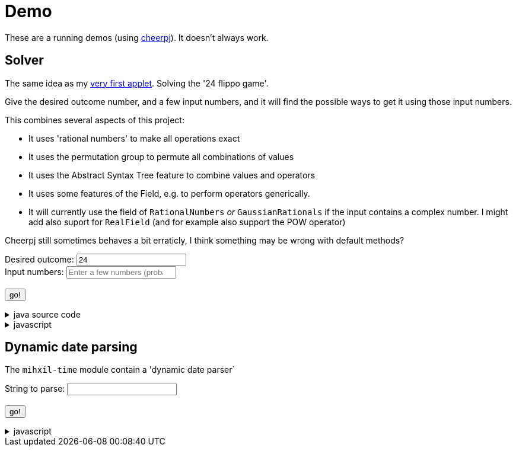 // DO NOT EDIT THIS FILE IT IS GENERATED!!
= Demo
:docinfo: private
:source-highlighter: coderay


These are a running demos (using link:https://cheerpj.com/docs/getting-started/Java-library[cheerpj]). It doesn't always work.

== Solver

The same idea as my link:https://meeuw.org/flippo/flippo.html[very first applet]. Solving the '24 flippo game'.

Give the desired outcome number, and a few input numbers, and it will find the possible ways to get it using those input numbers.

This combines several aspects of this project:

- It uses 'rational numbers' to make all operations exact
- It uses the permutation group to permute all combinations of values
- It uses the Abstract Syntax Tree feature to combine values and operators
- It uses some features of the Field, e.g. to perform operators generically.
- It will currently use the field of `RationalNumbers` _or_ `GaussianRationals` if the input contains a complex number. I might add also suport for `RealField` (and for example also support the POW operator)

Cheerpj still sometimes behaves a bit erraticly, I think something may be wrong with default methods?

++++
<form id="solver" class="demo">
  <label for="solver_result">Desired outcome:</label>
  <input type="text"
         required="required"
         id="solver_result"  list="solver_result-examples"
         data-parser="parseResult"
         data-error-message="enter one (fractional) number"
         value="24"/>
  <datalist id="solver_result-examples">
     <option value="24">24, the original 24 game value</option>
     <option value="4 1/3">factions are allowed</option>
     <option value="41"></option>
     <option value="120">120, a nicer value for 5 input numbers</option>
   </datalist>
   <br />
  <label for="solver_numbers">Input numbers:</label>
  <input type="text" id="solver_numbers"
         list="solver_numbers-examples"
         required="required"
         placeholder="Enter a few numbers (probably no more than 5)"
          data-parser="parseInput"
          data-error-message="enter one or more (fractional) numbers"
         />
   <datalist id="solver_numbers-examples">
     <option value="8 8 3 3">a hard one to make 24 with</option>
     <option value="4 7 7 7 8" >a hard one to make 120 with</option>

   </datalist>
  <br />
  <output id="solver_output"  for="solver_result solver_numbers"> </output>
  <br />
  <button name="submit">go!</button>
</form>
++++

[%collapsible, title=java source code]
====
This is the source code for the above.
[source,java]
----
package org.meeuw.math.test;

import lombok.Getter;

import java.util.*;
import java.util.concurrent.atomic.AtomicLong;
import java.util.stream.Stream;

import org.meeuw.math.abstractalgebra.Field;
import org.meeuw.math.abstractalgebra.FieldElement;
import org.meeuw.math.abstractalgebra.complex.GaussianRationals;
import org.meeuw.math.abstractalgebra.permutations.PermutationGroup;
import org.meeuw.math.abstractalgebra.rationalnumbers.RationalNumbers;
import org.meeuw.math.arithmetic.ast.*;
import org.meeuw.math.exceptions.MathException;
import org.meeuw.math.exceptions.NotParsable;
import org.meeuw.math.operators.AlgebraicBinaryOperator;

import static org.meeuw.math.CollectionUtils.navigableSet;
import static org.meeuw.math.operators.BasicAlgebraicBinaryOperator.*;

/**
 * A tool to evaluate all possible expressions (of a certain number of rational numbers) (and check if it equals a certain value)
 */
public  class Solver<E extends FieldElement<E>> {

    private static final NavigableSet<AlgebraicBinaryOperator> OPERATORS = navigableSet(
        ADDITION, SUBTRACTION, MULTIPLICATION, DIVISION
    );

    private final AtomicLong tries = new AtomicLong();

    @Getter
    private final Field<E> structure;

    public Solver(Field<E> structure) {
        this.structure = structure;
    }

    public Stream<Expression<E>> stream(E... set) {
        PermutationGroup permutations = PermutationGroup.ofDegree(set.length);

        return permutations.stream()
            .map(permutation -> permutation.permute(set))
            .map(List::of)
            .distinct()
            .flatMap(permuted ->
                AST.stream(
                    permuted,
                    OPERATORS
                )
            )
            .map( e -> e.canonize(structure))
            .distinct()
            .peek(e -> tries.getAndIncrement());
    }



    public Stream<EvaluatedExpression<E>> evaledStream(E... set) {
        return stream(set)
            .map(e -> {
                try {
                    E evaled = e.eval();
                    return new EvaluatedExpression<>(e, evaled);
                } catch (MathException ex) {
                    return null;
                }
            })
            .filter(Objects::nonNull);
    }

    public  static <E extends FieldElement<?>> SolverResult solve(String resultString, String[] numbers) {
        if (resultString.contains("i") || Stream.of(numbers).anyMatch(s -> s.contains("i"))) {
            return solve(GaussianRationals.INSTANCE, resultString, numbers);
        } else {
            return solve(RationalNumbers.INSTANCE, resultString, numbers);
        }

    }

    /**
     *
     */
    public  static <E extends FieldElement<E>> SolverResult solve(Field<E> structure, String resultString, String[] numbers) {

        ParseResult<E> parseResult = ParseResult.parse(structure, resultString, numbers);
        return solve(parseResult);
    }

    public  static <E extends FieldElement<E>> SolverResult solve(ParseResult<E> parseResult) {

        Solver<E> solver = new Solver<>(parseResult.field);
        AtomicLong matches = new AtomicLong();
        return new SolverResult(solver.evaledStream(parseResult.input)
            .filter(e ->
                e.result().eq(parseResult.result)
            ).peek(e -> matches.getAndIncrement())
            .map(EvaluatedExpression::toString),
            solver.tries, matches, parseResult.field);
    }

    public record SolverResult(Stream<String> stream, AtomicLong tries, AtomicLong matches, Field<?> field) {

    }

    public record ParseResult<E extends FieldElement<E>>(
        E result,
        E[] input,
        Field<E> field,
        String resultError,
        String inputError) {

        public static <F extends FieldElement<F>> ParseResult<F> parse(Field<F> field, String resultString, String... input) {
            String resultError = null;
            F  result;
            try {
                result = field.parse(resultString);
            } catch (NotParsable pe) {
                result = null;
                resultError = pe.getMessage();
            }
            String inputError = null;
            F[] set = field.newArray(input.length);
            try {
                for (int i = 0; i < set.length; i++) {
                    set[i] = field.parse(input[i]);
                }
            } catch (NotParsable pe) {
                inputError = pe.getMessage();
            }
            return new ParseResult<>(result, set, field, resultError, inputError);
        }

        public static ParseResult<?> parse(String resultString, String... input) {
            if (resultString.contains("i") || Stream.of(input).anyMatch(s -> s.contains("i"))) {
                return parse(GaussianRationals.INSTANCE, resultString, input);
            } else {
                return parse(RationalNumbers.INSTANCE, resultString, input);
            }
        }

    }

    public static void main(String[] integers) {
        if (integers.length < 3) {
            System.out.println();
            System.exit(1);
        }

        ParseResult<?> parseResult = ParseResult.parse(integers[0], Arrays.copyOfRange(integers, 1, integers.length));
        SolverResult result = Solver.solve(parseResult);
        result.stream().forEach(System.out::println);
        System.out.println("ready, found " + result.matches().get() + ", tried " + result.tries.get() + ", field " + result.field().toString());
    }
}
----
====
[%collapsible, title=javascript]
====
This is the source code for the above.
[source,javascript]
----


async function setupSolver() {

    const form = document.querySelector('#solver');
    const button = form.querySelector('button');
    const buttonText = button.textContent;
    const output = form.querySelector('output');
    const result = form.querySelector("#solver_result");
    const numbers = form.querySelector("#solver_numbers");
    function go() {
        button.textContent = buttonText;
        button.disabled = false;
    }


    const model = {
        ParseResult: null,
        result: null,
        parseIfNeeded: async function() {
          if (this.result == null) {
              await this.parse();
          }
          return this.result;
        },

        parse: async function() {
            const splitNumbers = numbers.value.split(" ");
            if (this.ParseResult == null) {
                this.ParseResult = await setupFormWithClass(button, 'org.meeuw.math.test.Solver$ParseResult');
            }
            this.result = await this.ParseResult.parse(result.value, splitNumbers);
            go();
        },
        parseResult:  async function(input) {
            await this.parse();
            return await this.result.resultError();
        },
        parseInput :  async function(input) {
            await this.parse()
            return await this.result.inputError();
        },
        reset: function() {
            this.result =null;
        }
    };
    result['model'] = model;
    numbers['model'] = model;


    let Solver = null;
    form.onsubmit = async (e) => {
        e.preventDefault();
        Solver = await setupFormWithClass(button, 'org.meeuw.math.test.Solver');

        output.value = '';
        button.textContent = "executing..";
        try {
            const parseResult = await model.parseIfNeeded();
            output.value += "using: " + await (await parseResult.field()).toString();
            const solverResult = await Solver.solve(parseResult);

            const stream = await solverResult.stream();
            const lines = await stream.toArray();
            for (let i = 0; i < lines.length; i++) {
                output.value += "\n" + await lines[i].toString();
            }
            const tries = await (await solverResult.tries()).get();
            const matches = await (await solverResult.matches()).get();
            output.value += `\nFound: ${matches}`;
            output.value += `\nTried: ${tries}`;

        } catch (error) {
            output.value += await error.toString();
        }
        go();

    };
}

----
====


== Dynamic date parsing

The `mihxil-time` module contain a 'dynamic date parser`

++++
<form id="dynamicdate" class="demo">
  <label for="dynamicdate_toparse">String to parse:</label> <input type="text" id="dynamicdate_toparse"  list="dynamicdate_toparse-examples" value="" />
   <datalist id="dynamicdate_toparse-examples">
     <option value="tomorrow"></option>
     <option value="next friday"></option>
   </datalist>
   <br />
  <output id="dynamicdate_output" for="dynamicdate_toparse"> </output>
  <br />
  <button name="submit">go!</button>
</form>
++++

[%collapsible, title=javascript]
====
This is the source code for the above.
[source,javascript]
----


async function setupDynamicDate() {

    const form = document.querySelector('#dynamicdate');
    const button = form.querySelector('button');
    const buttonText = button.textContent;
    const output = form.querySelector('output');



    let DynamicDateTime = null;
    form.onsubmit = async (e) => {
        e.preventDefault();
        DynamicDateTime = await setupFormWithClass(button, 'org.meeuw.time.dateparser.DynamicDateTime');
        button.textContent = "executing..";
        try {
            const parser = await new DynamicDateTime();
            const parseResult = await parser.applyWithException(form.querySelector("#dynamicdate_toparse").value);
            output.value = await parseResult.toString();
        } catch (error) {
            output.value = await error.toString();
        }
        button.textContent = buttonText;
        button.disabled = false;
    };
}

----
====
